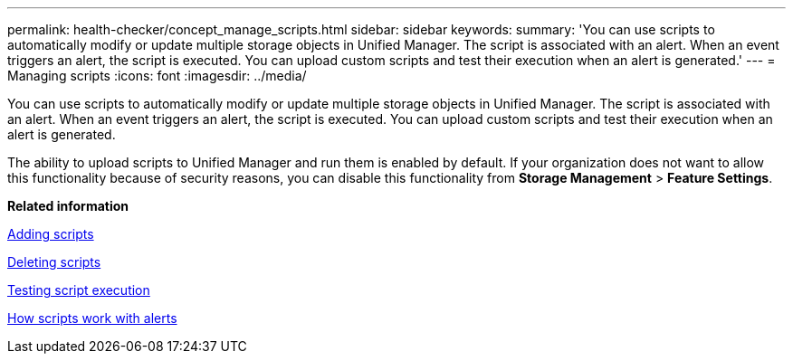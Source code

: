 ---
permalink: health-checker/concept_manage_scripts.html
sidebar: sidebar
keywords: 
summary: 'You can use scripts to automatically modify or update multiple storage objects in Unified Manager. The script is associated with an alert. When an event triggers an alert, the script is executed. You can upload custom scripts and test their execution when an alert is generated.'
---
= Managing scripts
:icons: font
:imagesdir: ../media/

[.lead]
You can use scripts to automatically modify or update multiple storage objects in Unified Manager. The script is associated with an alert. When an event triggers an alert, the script is executed. You can upload custom scripts and test their execution when an alert is generated.

The ability to upload scripts to Unified Manager and run them is enabled by default. If your organization does not want to allow this functionality because of security reasons, you can disable this functionality from *Storage Management* > *Feature Settings*.

*Related information*

xref:task_add_scripts.adoc[Adding scripts]

xref:task_delete_scripts.adoc[Deleting scripts]

xref:task_test_script_execution.adoc[Testing script execution]

xref:concept_how_scripts_work_with_alerts.adoc[How scripts work with alerts]
